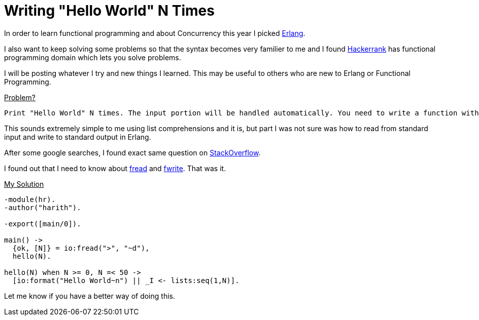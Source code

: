 = Writing "Hello World" N Times 
:hp-tags: hackerrank, functional programming, Erlang  

In order to learn functional programming and about Concurrency this year I picked http://www.erlang.org[Erlang]. 

I also want to keep solving some problems so that the syntax becomes very familier to me and I found https://www.hackerrank.com/domains/fp/intro[Hackerrank] has functional programming domain which lets you solve problems.  

I will be posting whatever I try and new things I learned. This may be useful to others who are new to Erlang or Functional Programming. 

pass:[<u>Problem?</u>]
----
Print "Hello World" N times. The input portion will be handled automatically. You need to write a function with the recommended method signature.
----

This sounds extremely simple to me using list comprehensions and it is, but part I was not sure was how to read from standard input and write to standard output in Erlang.  

After some google searches, I found exact same question on http://stackoverflow.com/a/10873293/379235[StackOverflow].

I found out that I need to know about http://erldocs.com/current/stdlib/io.html?i=0&search=io:fr#fread/2[fread] and  http://erldocs.com/current/stdlib/io.html?i=0&search=io:fwr#fwrite/1[fwrite]. That was it. 


pass:[<u>My Solution</u>]

[source,erlang]
-----
-module(hr).
-author("harith").

-export([main/0]).

main() ->
  {ok, [N]} = io:fread(">", "~d"),
  hello(N).

hello(N) when N >= 0, N =< 50 ->
  [io:format("Hello World~n") || _I <- lists:seq(1,N)].
-----  


Let me know if you have a better way of doing this.